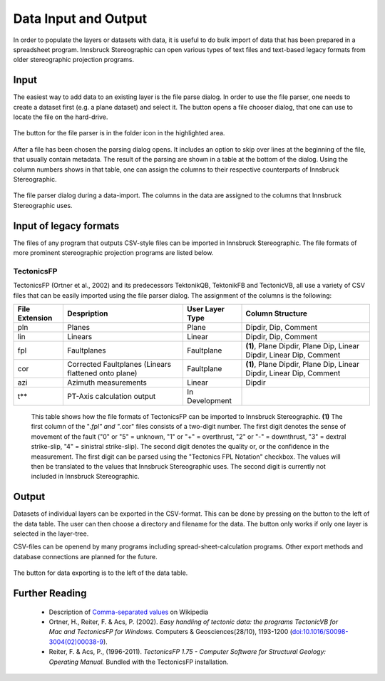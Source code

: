.. _dataio:

Data Input and Output
=====================

In order to populate the layers or datasets with data, it is useful to do bulk import of data that has been prepared in a spreadsheet program. Innsbruck Stereographic can open various types of text files and text-based legacy formats from older stereographic projection programs.

Input
-----

The easiest way to add data to an existing layer is the file parse dialog. In order to use the file parser, one needs to create a dataset first (e.g. a plane dataset) and select it. The button opens a file chooser dialog, that one can use to locate the file on the hard-drive.

.. figure:: ../_static/interface_file_parser_button.png
    :width: 400px
    :align: center
    :alt: screenshot with location of file parser button highlighted

    The button for the file parser is in the folder icon in the highlighted area.

After a file has been chosen the parsing dialog opens. It includes an option to skip over lines at the beginning of the file, that usually contain metadata. The result of the parsing are shown in a table at the bottom of the dialog. Using the column numbers shows in that table, one can assign the columns to their respective counterparts of Innsbruck Stereographic.

.. figure:: ../_static/interface_file_parser_dialog.png
    :width: 400px
    :align: center
    :alt: screenshot of the file parser dialog

    The file parser dialog during a data-import. The columns in the data are assigned to the columns that Innsbruck Stereographic uses.

Input of legacy formats
-----------------------

The files of any program that outputs CSV-style files can be imported in Innsbruck Stereographic. The file formats of more prominent stereographic projection programs are listed below.

TectonicsFP
^^^^^^^^^^^

TectonicsFP (Ortner et al., 2002) and its predecessors TektonikQB, TektonikFB and TectonicVB, all use a variety of CSV files that can be easily imported using the file parser dialog. The assignment of the columns is the following:

==============  ====================================================  ===============  =============================================================================
File Extension  Despription                                           User Layer Type  Column Structure
==============  ====================================================  ===============  =============================================================================
pln             Planes                                                Plane            Dipdir, Dip, Comment
lin             Linears                                               Linear           Dipdir, Dip, Comment
fpl             Faultplanes                                           Faultplane       **(1)**, Plane Dipdir, Plane Dip, Linear Dipdir, Linear Dip, Comment
cor             Corrected Faultplanes (Linears flattened onto plane)  Faultplane       **(1)**, Plane Dipdir, Plane Dip, Linear Dipdir, Linear Dip, Comment
azi             Azimuth measurements                                  Linear           Dipdir
t**             PT-Axis calculation output                            In Development   
==============  ====================================================  ===============  =============================================================================

    This table shows how the file formats of TectonicsFP can be imported to Innsbruck Stereographic. **(1)** The first column of the "*.fpl" and "*.cor" files consists of a two-digit number. The first digit denotes the sense of movement of the fault ("0" or "5" = unknown, "1" or "+" = overthrust, "2" or "-" = downthrust, "3" = dextral strike-slip, "4" = sinistral strike-slip). The second digit denotes the quality or, or the confidence in the measurement. The first digit can be parsed using the "Tectonics FPL Notation" checkbox. The values will then be translated to the values that Innsbruck Stereographic uses. The second digit is currently not included in Innsbruck Stereographic.

Output
------

Datasets of individual layers can be exported in the CSV-format. This can be done by pressing on the button to the left of the data table. The user can then choose a directory and filename for the data. The button only works if only one layer is selected in the layer-tree.

CSV-files can be openend by many programs including spread-sheet-calculation programs. Other export methods and database connections are planned for the future.

.. figure:: ../_static/interface_file_export_button.png
    :width: 400px
    :align: center
    :alt: screenshot of the position of the file export button

    The button for data exporting is to the left of the data table.

Further Reading
---------------

 - Description of `Comma-separated values <https://en.wikipedia.org/wiki/Comma-separated_values>`_ on Wikipedia
 - Ortner, H., Reiter, F. & Acs, P. (2002). *Easy handling of tectonic data: the programs TectonicVB for Mac and TectonicsFP for Windows.* Computers & Geosciences(28/10), 1193-1200 (`doi:10.1016/S0098-3004(02)00038-9 <http://dx.doi.org/10.1016/S0098-3004%2802%2900038-9>`_).
 - Reiter, F. & Acs, P., (1996-2011). *TectonicsFP 1.75 - Computer Software for Structural Geology: Operating Manual.* Bundled with the TectonicsFP installation.
